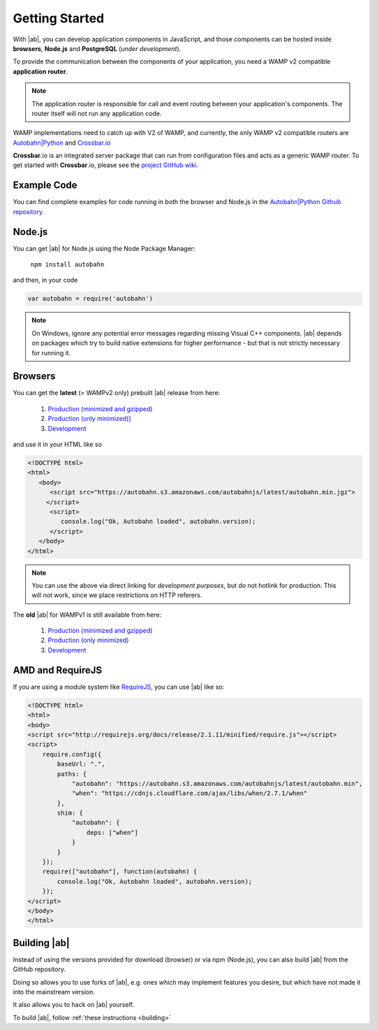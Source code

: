 .. _gettingstarted:

Getting Started
===============

With |ab|, you can develop application components in JavaScript, and those components can be hosted inside **browsers**, **Node.js** and **PostgreSQL** (*under development*).

To provide the communication between the components of your application, you need a WAMP v2 compatible **application router**.

.. note:: The application router is responsible for call and event routing between your application's components. The router itself will not run any application code.

WAMP implementations need to catch up with V2 of WAMP, and currently, the only WAMP v2 compatible routers are `Autobahn|Python <https://github.com/tavendo/AutobahnPython>`_ and `Crossbar.io <https://github.com/crossbario/crossbar>`_

**Crossbar**.io is an integrated server package that can run from configuration files and acts as a generic WAMP router. To get started with **Crossbar**.io, please see the `project GitHub wiki <https://github.com/crossbario/crossbar/wiki/Getting-Started>`_.

Example Code
------------

You can find complete examples for code running in both the browser and Node.js in the `Autobahn|Python Github repository <https://github.com/tavendo/AutobahnPython/tree/master/examples/twisted/wamp/basic>`_.


Node.js
-------

You can get |ab| for Node.js using the Node Package Manager:

   ``npm install autobahn``

and then, in your code

.. code-block:: javascript

   var autobahn = require('autobahn')

.. note:: On Windows, ignore any potential error messages regarding missing Visual C++ components. |ab| depends on packages which try to build native extensions for higher performance - but that is not strictly necessary for running it.


Browsers
--------

You can get the **latest** (= WAMPv2 only) prebuilt |ab| release from here:

  1. `Production (minimized and gzipped) <https://autobahn.s3.amazonaws.com/autobahnjs/latest/autobahn.min.jgz>`_
  2. `Production (only minimized)] <https://autobahn.s3.amazonaws.com/autobahnjs/latest/autobahn.min.js>`_
  3. `Development <https://autobahn.s3.amazonaws.com/autobahnjs/latest/autobahn.js>`_

and use it in your HTML like so

.. code-block:: html

   <!DOCTYPE html>
   <html>
      <body>
         <script src="https://autobahn.s3.amazonaws.com/autobahnjs/latest/autobahn.min.jgz">
        </script>
         <script>
            console.log("Ok, Autobahn loaded", autobahn.version);
         </script>
      </body>
   </html>


.. note:: You can use the above via direct linking for *development purposes*, but do not hotlink for production. This will not work, since we place restrictions on HTTP referers.

The **old** |ab| for WAMPv1 is still available from here:

  1. `Production (minimized and gzipped) <http://autobahn.s3.amazonaws.com/js/autobahn.min.jgz>`_
  2. `Production (only minimized) <http://autobahn.s3.amazonaws.com/js/autobahn.min.js>`_
  3. `Development <http://autobahn.s3.amazonaws.com/js/autobahn.js>`_


AMD and RequireJS
-----------------

If you are using a module system like `RequireJS <http://requirejs.org/>`_, you can use |ab| like so:

.. code-block:: html

   <!DOCTYPE html>
   <html>
   <body>
   <script src="http://requirejs.org/docs/release/2.1.11/minified/require.js"></script>
   <script>
       require.config({
           baseUrl: ".",
           paths: {
               "autobahn": "https://autobahn.s3.amazonaws.com/autobahnjs/latest/autobahn.min",
               "when": "https://cdnjs.cloudflare.com/ajax/libs/when/2.7.1/when"
           },
           shim: {
               "autobahn": {
                   deps: ["when"]
               }
           }
       });
       require(["autobahn"], function(autobahn) {
           console.log("Ok, Autobahn loaded", autobahn.version);
       });
   </script>
   </body>
   </html>


Building |ab|
-------------

Instead of using the versions provided for download (browser) or via npm (Node.js), you can also build |ab| from the GitHub repository.

Doing so allows you to use forks of |ab|, e.g. ones which may implement features you desire, but which have not made it into the mainstream version.

It also allows you to hack on |ab| yourself.

To build |ab|, follow :ref:`these instructions <building>`
